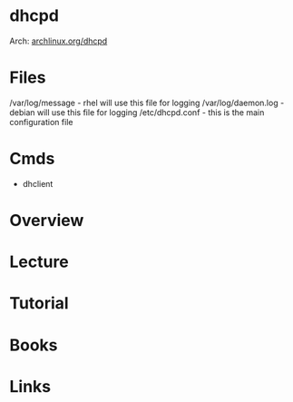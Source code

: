#+TAGS: network dhcp dhcpd


* dhcpd
Arch: [[https://wiki.archlinux.org/index.php/Dhcpd][archlinux.org/dhcpd]]

* Files
/var/log/message    - rhel will use this file for logging
/var/log/daemon.log - debian will use this file for logging
/etc/dhcpd.conf     - this is the main configuration file
* Cmds
- dhclient

* Overview
* Lecture
* Tutorial
* Books
* Links
